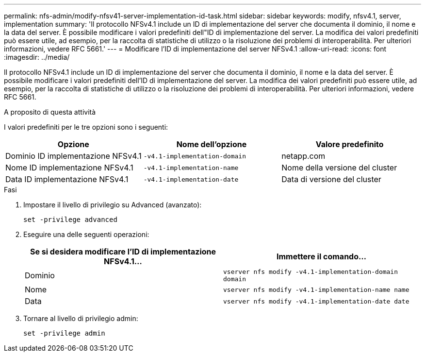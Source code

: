 ---
permalink: nfs-admin/modify-nfsv41-server-implementation-id-task.html 
sidebar: sidebar 
keywords: modify, nfsv4.1, server, implementation 
summary: 'Il protocollo NFSv4.1 include un ID di implementazione del server che documenta il dominio, il nome e la data del server. È possibile modificare i valori predefiniti dell"ID di implementazione del server. La modifica dei valori predefiniti può essere utile, ad esempio, per la raccolta di statistiche di utilizzo o la risoluzione dei problemi di interoperabilità. Per ulteriori informazioni, vedere RFC 5661.' 
---
= Modificare l'ID di implementazione del server NFSv4.1
:allow-uri-read: 
:icons: font
:imagesdir: ../media/


[role="lead"]
Il protocollo NFSv4.1 include un ID di implementazione del server che documenta il dominio, il nome e la data del server. È possibile modificare i valori predefiniti dell'ID di implementazione del server. La modifica dei valori predefiniti può essere utile, ad esempio, per la raccolta di statistiche di utilizzo o la risoluzione dei problemi di interoperabilità. Per ulteriori informazioni, vedere RFC 5661.

.A proposito di questa attività
I valori predefiniti per le tre opzioni sono i seguenti:

[cols="3*"]
|===
| Opzione | Nome dell'opzione | Valore predefinito 


 a| 
Dominio ID implementazione NFSv4.1
 a| 
`-v4.1-implementation-domain`
 a| 
netapp.com



 a| 
Nome ID implementazione NFSv4.1
 a| 
`-v4.1-implementation-name`
 a| 
Nome della versione del cluster



 a| 
Data ID implementazione NFSv4.1
 a| 
`-v4.1-implementation-date`
 a| 
Data di versione del cluster

|===
.Fasi
. Impostare il livello di privilegio su Advanced (avanzato):
+
`set -privilege advanced`

. Eseguire una delle seguenti operazioni:
+
[cols="2*"]
|===
| Se si desidera modificare l'ID di implementazione NFSv4.1... | Immettere il comando... 


 a| 
Dominio
 a| 
`vserver nfs modify -v4.1-implementation-domain domain`



 a| 
Nome
 a| 
`vserver nfs modify -v4.1-implementation-name name`



 a| 
Data
 a| 
`vserver nfs modify -v4.1-implementation-date date`

|===
. Tornare al livello di privilegio admin:
+
`set -privilege admin`



